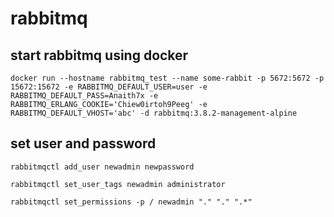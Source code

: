 * rabbitmq
:PROPERTIES:
:CUSTOM_ID: rabbitmq
:END:
** start rabbitmq using docker
:PROPERTIES:
:CUSTOM_ID: start-rabbitmq-using-docker
:END:
#+begin_example
 docker run --hostname rabbitmq_test --name some-rabbit -p 5672:5672 -p 15672:15672 -e RABBITMQ_DEFAULT_USER=user -e RABBITMQ_DEFAULT_PASS=Anaith7x -e RABBITMQ_ERLANG_COOKIE='Chiew0irtoh9Peeg' -e RABBITMQ_DEFAULT_VHOST='abc' -d rabbitmq:3.8.2-management-alpine
#+end_example

** set user and password
:PROPERTIES:
:CUSTOM_ID: set-user-and-password
:END:
#+begin_src shell
rabbitmqctl add_user newadmin newpassword

rabbitmqctl set_user_tags newadmin administrator

rabbitmqctl set_permissions -p / newadmin "." "." ".*"
#+end_src
